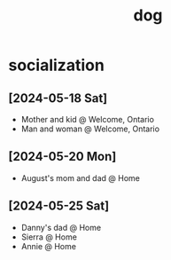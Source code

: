 #+title: dog

* socialization
** [2024-05-18 Sat]

- Mother and kid @ Welcome, Ontario
- Man and woman @ Welcome, Ontario

** [2024-05-20 Mon]

- August's mom and dad @ Home

** [2024-05-25 Sat]

- Danny's dad @ Home
- Sierra @ Home
- Annie @ Home
